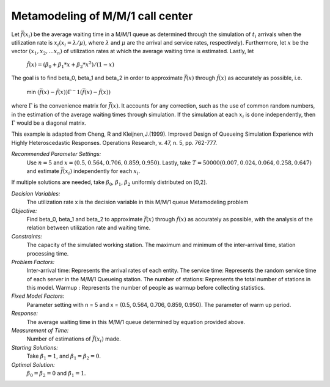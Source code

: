
Metamodeling of M/M/1 call center
=======================

Let :math:`\bar{f} (x_i)` be the average waiting time in a M/M/1 queue as determined through the simulation of :math:`t_i` arrivals when the utilization rate is :math:`x_i(x_i = \lambda / \mu)`, where :math:`\lambda`
and :math:`\mu` are the arrival and service rates, respectively). Furthermore, let :math:`x` be the vector :math:`(x_1, x_2,...x_n)` of utilization rates at which the average waiting time is estimated.
Lastly, let


  :math:`\hat{f} (x) = (\beta_0 + \beta_1 * x + \beta_2 * x^2) / (1 - x)`


The goal is to find \beta_0, \beta_1 and \beta_2 in order to approximate :math:`\bar{f} (x)` through :math:`\hat{f} (x)` as accurately as possible, i.e. 

   min :math:`(\bar{f} (x) - \hat{f} (x)) \Gamma ^-1 (\bar{f} (x) - \hat{f} (x))`

where :math:`\Gamma` is the convenience matrix for :math:`\bar{f} (x)`. It accounts for any correction, such as the use of common random numbers, in the estimation of the average waiting times through simulation.
If the simulation at each :math:`x_i` is done independently, then :math:`\Gamma` would be a diagonal matrix.



This example is adapted from Cheng, R and Kleijnen,J.(1999). Improved Design of Queueing Simulation Experience with Highly Heteroscedastic Responses. Operations Research, v. 47, n. 5, pp. 762-777.



*Recommended Parameter Settings:* 
    Use :math:`n = 5` and :math:`x = (0.5, 0.564, 0.706, 0.859, 0.950)`. Lastly, take :math:`T = 50000(0.007, 0.024, 0.064, 0.258, 0.647)` and estimate :math:`\bar{f} (x_i)` independently for each :math:`x_i`.


If multiple solutions are needed, take :math:`\beta_0`, :math:`\beta_1`, :math:`\beta_2` uniformly distributed on [0,2].



*Decision Variables:* 
    The utilization rate x is the decision variable in this M/M/1 queue Metamodeling problem

*Objective:*
    Find \beta_0, \beta_1 and \beta_2 to approximate :math:`\bar{f} (x)` through :math:`\hat{f} (x)` as accurately as possible, with the analysis of the relation between
    utilization rate and waiting time.

*Constraints:* 
    The capacity of the simulated working station. The maximum and minimum of the inter-arrival time, station processing time.

*Problem Factors:*
    Inter-arrival time: Represents the arrival rates of each entity.
    The service time: Represents the random service time of each server in the M/M/1 Queueing station.
    The number of stations: Represents the total number of stations in this model.
    Warmup : Represents the number of people as warmup before collecting statistics.

*Fixed Model Factors:* 
    Parameter setting with n = 5 and x = (0.5, 0.564, 0.706, 0.859, 0.950). The parameter of warm up period.

*Response:*
    The average waiting time in this M/M/1 queue determined by equation provided above.

*Measurement of Time:*
    Number of estimations of :math:`\bar{f} (x_i)` made.

*Starting Solutions:* 
    Take :math:`\beta_1 = 1`, and :math:`\beta_1 = \beta_2 = 0`. 


*Optimal Solution:* 
    :math:`\beta_0 = \beta_2 = 0` and :math:`\beta_1 = 1`.
